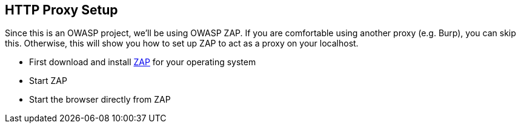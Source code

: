 
== HTTP Proxy Setup

Since this is an OWASP project, we'll be using OWASP ZAP. If you are comfortable using another proxy (e.g. Burp), you can skip this. Otherwise, this will show you how to set up ZAP to act as a proxy on your localhost.

* First download and install https://www.zaproxy.org/download/[ZAP] for your operating system
* Start ZAP 
* Start the browser directly from ZAP


